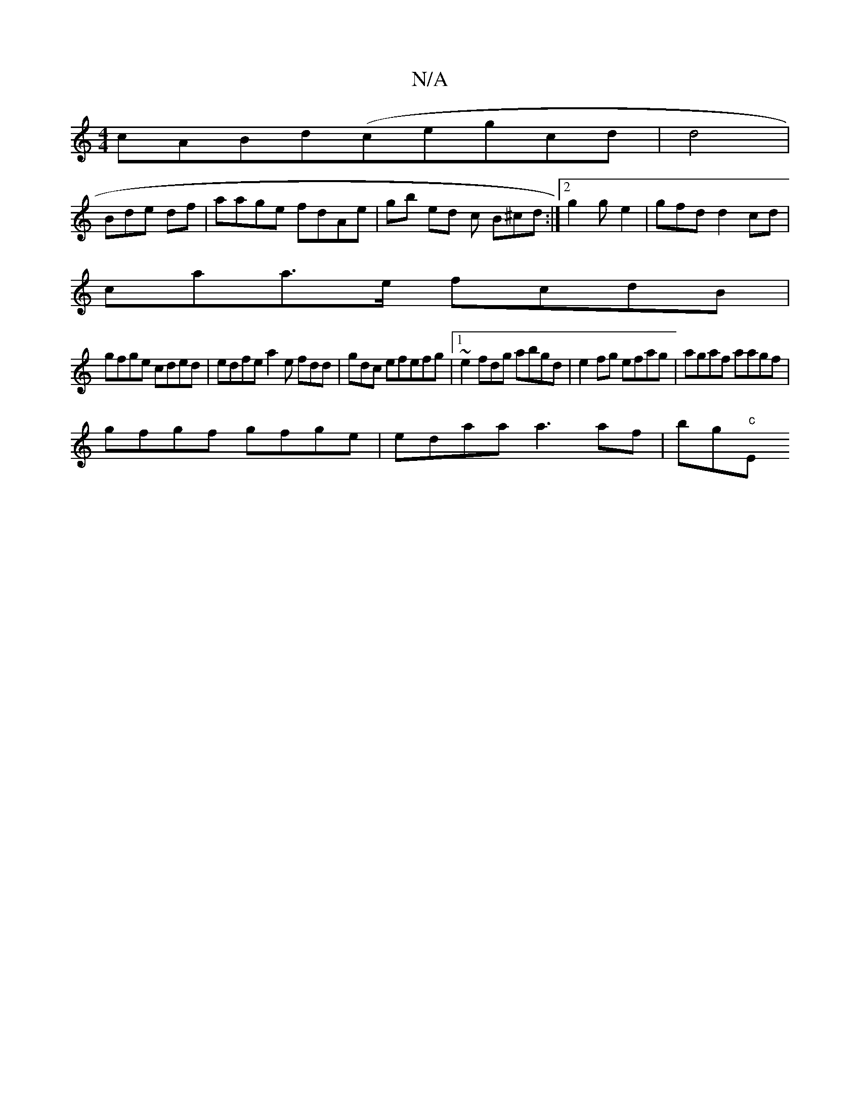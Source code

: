 X:1
T:N/A
M:4/4
R:N/A
K:Cmajor
cABd(cegcd |d4 |
Bde df|aage fdAe|gb ed- c B^cd:|2 g2 ge2 | gfd d2cd|
caa>e fcdB |
gfge cded|edfe a2e fdd|gdc efefg|1 ~e2fdg abgd|e2fg efag|agaf aagf|
gfgf gfge|edaa a3af|bg"c"Em"ecBc afgce||

a/b/bg 